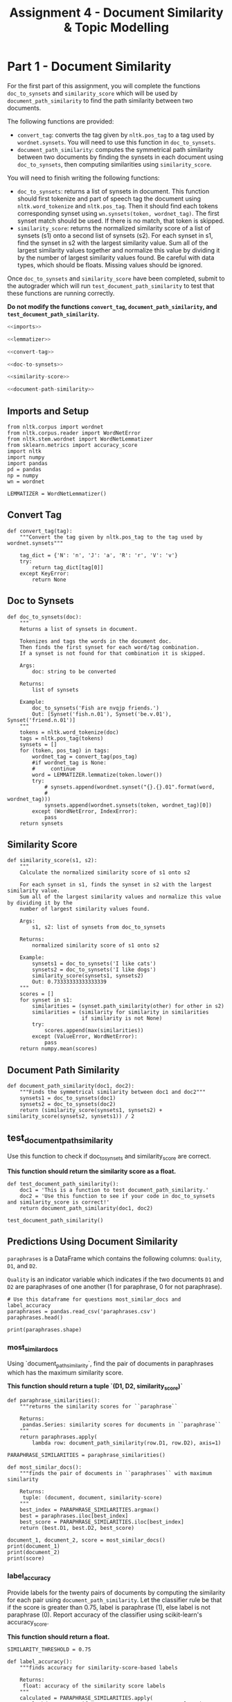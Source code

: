 #+TITLE: Assignment 4 - Document Similarity & Topic Modelling

* Part 1 - Document Similarity

For the first part of this assignment, you will complete the functions =doc_to_synsets= and =similarity_score= which will be used by =document_path_similarity= to find the path similarity between two documents.

The following functions are provided:
 - =convert_tag=: converts the tag given by =nltk.pos_tag= to a tag used by =wordnet.synsets=. You will need to use this function in =doc_to_synsets=.
 - =document_path_similarity=: computes the symmetrical path similarity between two documents by finding the synsets in each document using =doc_to_synsets=, then computing similarities using =similarity_score=.

You will need to finish writing the following functions:
 - =doc_to_synsets=: returns a list of synsets in document. This function should first tokenize and part of speech tag the document using =nltk.word_tokenize= and =nltk.pos_tag=. Then it should find each tokens corresponding synset using =wn.synsets(token, wordnet_tag)=. The first synset match should be used. If there is no match, that token is skipped.
 - =similarity_score=: returns the normalized similarity score of a list of synsets (s1) onto a second list of synsets (s2). For each synset in s1, find the synset in s2 with the largest similarity value. Sum all of the largest similarity values together and normalize this value by dividing it by the number of largest similarity values found. Be careful with data types, which should be floats. Missing values should be ignored.

Once =doc_to_synsets= and =similarity_score= have been completed, submit to the autograder which will run =test_document_path_similarity= to test that these functions are running correctly. 

*Do not modify the functions =convert_tag=, =document_path_similarity=, and =test_document_path_similarity=.*

#+BEGIN_SRC python :tangle assignment_4.py
<<imports>>

<<lemmatizer>>

<<convert-tag>>

<<doc-to-synsets>>

<<similarity-score>>

<<document-path-similarity>>
#+END_SRC

#+RESULTS:

** Imports and Setup

#+BEGIN_SRC ipython :session assignment4 :results none :noweb-ref imports
from nltk.corpus import wordnet
from nltk.corpus.reader import WordNetError
from nltk.stem.wordnet import WordNetLemmatizer
from sklearn.metrics import accuracy_score
import nltk
import numpy
import pandas
pd = pandas
np = numpy
wn = wordnet
#+END_SRC

#+BEGIN_SRC ipython :session assignment4 :results none :noweb-ref lemmatizer
LEMMATIZER = WordNetLemmatizer()
#+END_SRC

** Convert Tag

#+BEGIN_SRC ipython :session assignment4 :results none :noweb-ref convert-tag
def convert_tag(tag):
    """Convert the tag given by nltk.pos_tag to the tag used by wordnet.synsets"""
    
    tag_dict = {'N': 'n', 'J': 'a', 'R': 'r', 'V': 'v'}
    try:
        return tag_dict[tag[0]]
    except KeyError:
        return None
#+END_SRC

** Doc to Synsets

#+BEGIN_SRC ipython :session assignment4 :results none :noweb-ref doc-to-synsets
def doc_to_synsets(doc):
    """
    Returns a list of synsets in document.

    Tokenizes and tags the words in the document doc.
    Then finds the first synset for each word/tag combination.
    If a synset is not found for that combination it is skipped.

    Args:
        doc: string to be converted

    Returns:
        list of synsets

    Example:
        doc_to_synsets('Fish are nvqjp friends.')
        Out: [Synset('fish.n.01'), Synset('be.v.01'), Synset('friend.n.01')]
    """
    tokens = nltk.word_tokenize(doc)
    tags = nltk.pos_tag(tokens)
    synsets = []
    for (token, pos_tag) in tags:
        wordnet_tag = convert_tag(pos_tag)
        #if wordnet_tag is None:
        #     continue
        word = LEMMATIZER.lemmatize(token.lower())
        try:
            # synsets.append(wordnet.synset("{}.{}.01".format(word,
            #                                                 wordnet_tag)))
            synsets.append(wordnet.synsets(token, wordnet_tag)[0])
        except (WordNetError, IndexError):
            pass
    return synsets
#+END_SRC

** Similarity Score

#+BEGIN_SRC ipython :session assignment4 :results none :noweb-ref similarity-score
def similarity_score(s1, s2):
    """
    Calculate the normalized similarity score of s1 onto s2

    For each synset in s1, finds the synset in s2 with the largest similarity value.
    Sum all of the largest similarity values and normalize this value by dividing it by the
    number of largest similarity values found.

    Args:
        s1, s2: list of synsets from doc_to_synsets

    Returns:
        normalized similarity score of s1 onto s2

    Example:
        synsets1 = doc_to_synsets('I like cats')
        synsets2 = doc_to_synsets('I like dogs')
        similarity_score(synsets1, synsets2)
        Out: 0.73333333333333339
    """
    scores = []
    for synset in s1:
        similarities = (synset.path_similarity(other) for other in s2)
        similarities = (similarity for similarity in similarities
                        if similarity is not None)
        try:
            scores.append(max(similarities))
        except (ValueError, WordNetError):
            pass
    return numpy.mean(scores)
#+END_SRC

** Document Path Similarity

#+BEGIN_SRC ipython :session assignment4 :results none :noweb-ref document-path-similarity
def document_path_similarity(doc1, doc2):
    """Finds the symmetrical similarity between doc1 and doc2"""
    synsets1 = doc_to_synsets(doc1)
    synsets2 = doc_to_synsets(doc2)
    return (similarity_score(synsets1, synsets2) + similarity_score(synsets2, synsets1)) / 2
#+END_SRC

** test_document_path_similarity

Use this function to check if doc_to_synsets and similarity_score are correct.

*This function should return the similarity score as a float.*

#+BEGIN_SRC ipython :session assignment4 :results none
def test_document_path_similarity():
    doc1 = 'This is a function to test document_path_similarity.'
    doc2 = 'Use this function to see if your code in doc_to_synsets     and similarity_score is correct!'
    return document_path_similarity(doc1, doc2)
#+END_SRC

#+BEGIN_SRC ipython :session assignment4
test_document_path_similarity()
#+END_SRC

#+RESULTS:
: 0.6392857142857143

** Predictions Using Document Similarity
=paraphrases= is a DataFrame which contains the following columns: =Quality=, =D1=, and =D2=.

=Quality= is an indicator variable which indicates if the two documents =D1= and =D2= are paraphrases of one another (1 for paraphrase, 0 for not paraphrase).

#+BEGIN_SRC ipython :session assignment4
# Use this dataframe for questions most_similar_docs and label_accuracy
paraphrases = pandas.read_csv('paraphrases.csv')
paraphrases.head()
#+END_SRC

#+RESULTS:
#+begin_example
   Quality                                                 D1  \
0        1  Ms Stewart, the chief executive, was not expec...   
1        1  After more than two years' detention under the...   
2        1  "It still remains to be seen whether the reven...   
3        0  And it's going to be a wild ride," said Allan ...   
4        1  The cards are issued by Mexico's consulates to...   

                                                  D2  
0  Ms Stewart, 61, its chief executive officer an...  
1  After more than two years in detention by the ...  
2  "It remains to be seen whether the revenue rec...  
3  Now the rest is just mechanical," said Allan H...  
4  The card is issued by Mexico's consulates to i...  
#+end_example

#+BEGIN_SRC ipython :session assignment4 :results output
print(paraphrases.shape)
#+END_SRC

#+RESULTS:
: (20, 3)

*** most_similar_docs
        
Using `document_path_similarity`, find the pair of documents in paraphrases which has the maximum similarity score.

*This function should return a tuple `(D1, D2, similarity_score)`*

#+BEGIN_SRC ipython :session assignment4 :results none
def paraphrase_similarities():
    """returns the similarity scores for ``paraphrase``

    Returns:
     pandas.Series: similarity scores for documents in ``paraphrase``
    """
    return paraphrases.apply(
        lambda row: document_path_similarity(row.D1, row.D2), axis=1)
#+END_SRC

#+BEGIN_SRC ipython :session assignment4 :results none
PARAPHRASE_SIMILARITIES = paraphrase_similarities()
#+END_SRC

#+BEGIN_SRC ipython :session assignment4 :results none
def most_similar_docs():
    """finds the pair of documents in ``paraphrases`` with maximum similarity

    Returns:
     tuple: (document, document, similarity-score)
    """
    best_index = PARAPHRASE_SIMILARITIES.argmax()
    best = paraphrases.iloc[best_index]
    best_score = PARAPHRASE_SIMILARITIES.iloc[best_index]
    return (best.D1, best.D2, best_score)
#+END_SRC

#+BEGIN_SRC ipython :session assignment4 :results output
document_1, document_2, score = most_similar_docs()
print(document_1)
print(document_2)
print(score)
#+END_SRC

#+RESULTS:
: "Indeed, Iran should be put on notice that efforts to try to remake Iraq in their image will be aggressively put down," he said.
: "Iran should be on notice that attempts to remake Iraq in Iran's image will be aggressively put down," he said.
: 
: 0.968253968254

*** label_accuracy

Provide labels for the twenty pairs of documents by computing the similarity for each pair using =document_path_similarity=. Let the classifier rule be that if the score is greater than 0.75, label is paraphrase (1), else label is not paraphrase (0). Report accuracy of the classifier using scikit-learn's accuracy_score.

*This function should return a float.*

#+BEGIN_SRC ipython :session assignment4 :results none
SIMILARITY_THRESHOLD = 0.75
#+END_SRC

#+BEGIN_SRC ipython :session assignment4 :results none
def label_accuracy():
    """finds accuracy for similarity-score-based labels

    Returns:
     float: accuracy of the similarity score labels
    """
    calculated = PARAPHRASE_SIMILARITIES.apply(
        lambda score: 1 if score > SIMILARITY_THRESHOLD else 0)
    return accuracy_score(paraphrases.Quality, calculated)
#+END_SRC

#+BEGIN_SRC ipython :session assignment4 :results output
print(label_accuracy())
#+END_SRC

#+RESULTS:
: 0.8

* Part 2 - Topic Modelling

For the second part of this assignment, you will use Gensim's LDA (Latent Dirichlet Allocation) model to model topics in =newsgroup_data=. You will first need to finish the code in the cell below by using gensim.models.ldamodel.LdaModel constructor to estimate LDA model parameters on the corpus, and save to the variable =ldamodel=. Extract 10 topics using =corpus= and =id_map=, and with =passes=25= and =random_state=34=.

** Imports
#+BEGIN_SRC ipython :session assignment4 :results none
import pickle
import gensim
from sklearn.feature_extraction.text import CountVectorizer
#+END_SRC

#+BEGIN_SRC ipython :session assignment4 :results none
PASSES = 25
RANDOM_STATE = 34
TOPICS = 10
#+END_SRC

** Data Documents
#+BEGIN_SRC ipython :session assignment4 :results none
# Load the list of documents
with open('newsgroups', 'rb') as f:
    newsgroup_data = pickle.load(f)
#+END_SRC

Use CountVectorizor to find three letter tokens, remove stop_words, remove tokens that don't appear in at least 20 documents, and remove tokens that appear in more than 20% of the documents.

#+BEGIN_SRC ipython :session assignment4 :results none
vect = CountVectorizer(min_df=20, max_df=0.2, stop_words='english', 
                       token_pattern='(?u)\\b\\w\\w\\w+\\b')
vect.fit(newsgroup_data)
#+END_SRC

#+BEGIN_SRC ipython :session assignment4 :results none
def data_to_corpus(data):
    """converts the data to a gensim corpus

    Returns:
     gensim.matutils.Sparse2Corpus: corpus for the data
    """
    # Fit and transform
    X = vect.transform(data)

    # Convert sparse matrix to gensim corpus.
    return gensim.matutils.Sparse2Corpus(X, documents_columns=False)

corpus = data_to_corpus(newsgroup_data)

# Mapping from word IDs to words (To be used in LdaModel's id2word parameter)
id_map = dict((v, k) for k, v in vect.vocabulary_.items())
#+END_SRC

** LDA Model
Use the =gensim.models.ldamodel.LdaModel= constructor to estimate  LDA model parameters on the corpus, and save to the variable =ldamodel=.

#+BEGIN_SRC ipython :session assignment4 :results none
# Your code here:
ldamodel = gensim.models.ldamodel.LdaModel(corpus, num_topics=TOPICS,
                                           passes=PASSES,
                                           random_state=RANDOM_STATE,
                                           id2word=id_map)
#+END_SRC

** lda_topics

Using =ldamodel=, find a list of the 10 topics and the most significant 10 words in each topic. This should be structured as a list of 10 tuples where each tuple takes on the form:

 =(9, '0.068*"space" + 0.036*"nasa" + 0.021*"science" + 0.020*"edu" + 0.019*"data" + 0.017*"shuttle" + 0.015*"launch" + 0.015*"available" + 0.014*"center" + 0.014*"sci"')=

for example.

*This function should return a list of tuples.*

#+BEGIN_SRC ipython :session assignment4 :results none
def lda_topics():
    """gets top 10 words for each topic

    Returns:
     tuple: (topic-number, top-10 words as string)
    """    
    return [(topic, ldamodel.print_topic(topic)) for topic in range(TOPICS)]
#+END_SRC

#+BEGIN_SRC ipython :session assignment4 :results output
print(lda_topics())
#+END_SRC

#+RESULTS:
: [(0, '0.056*"edu" + 0.043*"com" + 0.033*"thanks" + 0.022*"mail" + 0.021*"know" + 0.020*"does" + 0.014*"info" + 0.012*"monitor" + 0.010*"looking" + 0.010*"don"'), (1, '0.024*"ground" + 0.018*"current" + 0.018*"just" + 0.013*"want" + 0.013*"use" + 0.011*"using" + 0.011*"used" + 0.010*"power" + 0.010*"speed" + 0.010*"output"'), (2, '0.061*"drive" + 0.042*"disk" + 0.033*"scsi" + 0.030*"drives" + 0.028*"hard" + 0.028*"controller" + 0.027*"card" + 0.020*"rom" + 0.018*"floppy" + 0.017*"bus"'), (3, '0.023*"time" + 0.015*"atheism" + 0.014*"list" + 0.013*"left" + 0.012*"alt" + 0.012*"faq" + 0.012*"probably" + 0.011*"know" + 0.011*"send" + 0.010*"months"'), (4, '0.025*"car" + 0.016*"just" + 0.014*"don" + 0.014*"bike" + 0.012*"good" + 0.011*"new" + 0.011*"think" + 0.010*"year" + 0.010*"cars" + 0.010*"time"'), (5, '0.030*"game" + 0.027*"team" + 0.023*"year" + 0.017*"games" + 0.016*"play" + 0.012*"season" + 0.012*"players" + 0.012*"win" + 0.011*"hockey" + 0.011*"good"'), (6, '0.017*"information" + 0.014*"help" + 0.014*"medical" + 0.012*"new" + 0.012*"use" + 0.012*"000" + 0.012*"research" + 0.011*"university" + 0.010*"number" + 0.010*"program"'), (7, '0.022*"don" + 0.021*"people" + 0.018*"think" + 0.017*"just" + 0.012*"say" + 0.011*"know" + 0.011*"does" + 0.011*"good" + 0.010*"god" + 0.009*"way"'), (8, '0.034*"use" + 0.023*"apple" + 0.020*"power" + 0.016*"time" + 0.015*"data" + 0.015*"software" + 0.012*"pin" + 0.012*"memory" + 0.012*"simms" + 0.012*"port"'), (9, '0.068*"space" + 0.036*"nasa" + 0.021*"science" + 0.020*"edu" + 0.019*"data" + 0.017*"shuttle" + 0.015*"launch" + 0.015*"available" + 0.014*"center" + 0.014*"sci"')]

** topic_distribution

For the new document =new_doc=, find the topic distribution. Remember to use =vect.transform= on the he new doc, and =Sparse2Corpus= to convert the sparse matrix to gensim corpus.

*This function should return a list of tuples, where each tuple is `(#topic, probability)`*

#+BEGIN_SRC ipython :session assignment4 :results none
new_doc = ["\n\nIt's my understanding that the freezing will start to occur because of the\ngrowing distance of Pluto and Charon from the Sun, due to it's\nelliptical orbit. It is not due to shadowing effects. \n\n\nPluto can shadow Charon, and vice-versa.\n\nGeorge Krumins\n-- "]
#+END_SRC

#+BEGIN_SRC ipython :session assignment4 :results none
def topic_distribution():
    """gets the topic distribution for the `new_doc`

    Returns:
     List[Tuple]: list of topics with their probabilities
    """
    corpus = data_to_corpus(new_doc)
    return list(ldamodel.get_document_topics(corpus))[0]
#+END_SRC

#+BEGIN_SRC ipython :session assignment4 :results output
print(topic_distribution())
#+END_SRC

#+RESULTS:
: [(0, 0.020001831829864054), (1, 0.02000204822465949), (2, 0.02000000083212411), (3, 0.49631042031583561), (4, 0.020002764135450282), (5, 0.020002856012202509), (6, 0.020001696374813884), (7, 0.020001367510038583), (8, 0.020001848233010606), (9, 0.34367516653200092)]

** topic_names

From the list of the following given topics, assign topic names to the topics you found. If none of these names best matches the topics you found, create a new 1-3 word "title" for the topic.

Topics: 
 - Health
 - Science
 - Automobiles
 - Politics
 - Government
 - Travel
 - Computers & IT
 - Sports
 - Business
 - Society & Lifestyle
 - Religion
 - Education

*This function should return a list of 10 strings.*

#+BEGIN_SRC ipython :session assignment4 :results none
def topic_names():
    topics = ["Education",
              "Electricity & Power",
              "Computers & IT",
              "Religion" ,
              "Automobiles",
              "Sports",
              "Miscellany",
              "use",
              "Science", 
              "PC"]
    
    return topics
#+END_SRC

* Submissions
** Submission 1
   - Function test_document_path_similarity was answered correctly, 0.4 points were awarded.
   - Function lda_topics was answered correctly, 0.12 points were awarded.
   - Function topic_names was answered correctly, 0.12 points were awarded.

   - Function most_similar_docs was answered incorrectly, 0.12 points were not awarded.
   - Function label_accuracy was answered incorrectly, 0.12 points were not awarded.
   - Function topic_distribution was answered incorrectly, 0.12 points were not awarded.

** Submission 3
   - Function test_document_path_similarity was answered correctly, 0.4 points were awarded.
   - Function most_similar_docs was answered correctly, 0.12 points were awarded.
   - Function lda_topics was answered correctly, 0.12 points were awarded.
   - Function topic_distribution was answered correctly, 0.12 points were awarded

   - Function label_accuracy was answered incorrectly, 0.12 points were not awarded.
   - Function topic_names was answered incorrectly, 0.12 points were not awarded
     + Check that you solution returns a list of length 10!
** Submission 4

   - Function test_document_path_similarity was answered correctly, 0.4 points were awarded.
   - Function most_similar_docs was answered correctly, 0.12 points were awarded.
   - Function lda_topics was answered correctly, 0.12 points were awarded.
   - Function topic_distribution was answered correctly, 0.12 points were awarded.
   - Function topic_names was answered correctly, 0.12 points were awarded.

   - Function label_accuracy was answered incorrectly, 0.12 points were not awarded.
